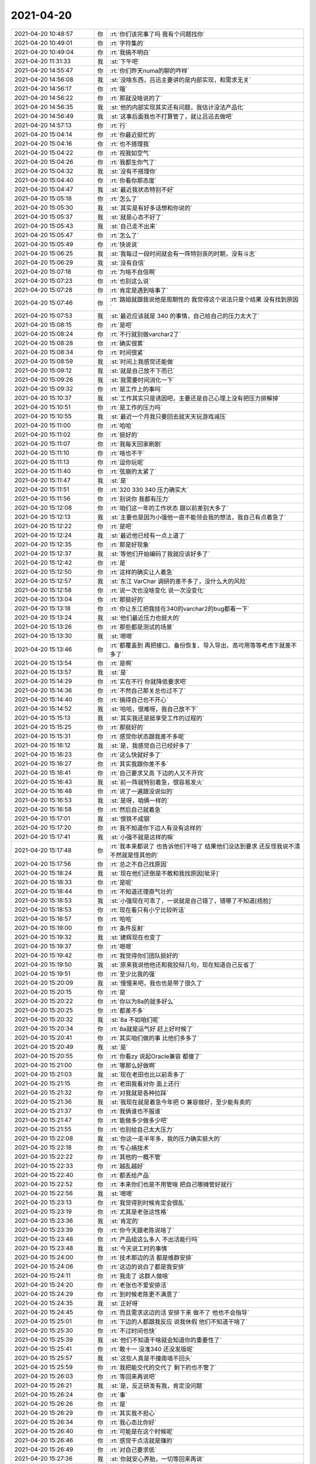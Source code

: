 2021-04-20
-------------

.. list-table::
   :widths: 25, 1, 60

   * - 2021-04-20 10:48:57
     - 你
     - :rt:`你们该完事了吗 我有个问题找你`
   * - 2021-04-20 10:49:01
     - 你
     - :rt:`字符集的`
   * - 2021-04-20 10:49:04
     - 你
     - :rt:`我搞不明白`
   * - 2021-04-20 11:31:33
     - 我
     - :st:`下午吧`
   * - 2021-04-20 14:55:47
     - 你
     - :rt:`你们昨天numa的聊的咋样`
   * - 2021-04-20 14:56:08
     - 我
     - :st:`没啥东西，吕迅主要讲的是内部实现，和需求无关`
   * - 2021-04-20 14:56:17
     - 你
     - :rt:`哦`
   * - 2021-04-20 14:56:22
     - 你
     - :rt:`那就没啥说的了`
   * - 2021-04-20 14:56:35
     - 我
     - :st:`他的内部实现其实还有问题，我估计没法产品化`
   * - 2021-04-20 14:56:49
     - 我
     - :st:`这事后面我也不打算管了，就让吕迅去做吧`
   * - 2021-04-20 14:57:13
     - 你
     - :rt:`行`
   * - 2021-04-20 15:04:14
     - 你
     - :rt:`你最近挺忙的`
   * - 2021-04-20 15:04:16
     - 你
     - :rt:`也不搭理我`
   * - 2021-04-20 15:04:22
     - 你
     - :rt:`视我如空气`
   * - 2021-04-20 15:04:26
     - 你
     - :rt:`我都生你气了`
   * - 2021-04-20 15:04:32
     - 我
     - :st:`没有不搭理你`
   * - 2021-04-20 15:04:40
     - 你
     - :rt:`你看你那态度`
   * - 2021-04-20 15:04:47
     - 我
     - :st:`最近我状态特别不好`
   * - 2021-04-20 15:05:18
     - 你
     - :rt:`怎么了`
   * - 2021-04-20 15:05:30
     - 我
     - :st:`其实是有好多话想和你说的`
   * - 2021-04-20 15:05:37
     - 我
     - :st:`就是心态不好了`
   * - 2021-04-20 15:05:43
     - 我
     - :st:`自己走不出来`
   * - 2021-04-20 15:05:47
     - 你
     - :rt:`怎么了`
   * - 2021-04-20 15:05:49
     - 你
     - :rt:`快说说`
   * - 2021-04-20 15:06:25
     - 我
     - :st:`我每过一段时间就会有一阵特别丧的时期，没有斗志`
   * - 2021-04-20 15:06:29
     - 我
     - :st:`没有自信`
   * - 2021-04-20 15:07:18
     - 你
     - :rt:`为啥不自信啊`
   * - 2021-04-20 15:07:23
     - 你
     - :rt:`也别这么说`
   * - 2021-04-20 15:07:28
     - 你
     - :rt:`肯定是遇到啥事了`
   * - 2021-04-20 15:07:46
     - 你
     - :rt:`路姐就跟我说他是周期性的 我觉得这个说法只是个结果 没有找到原因`
   * - 2021-04-20 15:07:53
     - 我
     - :st:`最近应该就是 340 的事情，自己给自己的压力太大了`
   * - 2021-04-20 15:08:15
     - 你
     - :rt:`是吧`
   * - 2021-04-20 15:08:24
     - 你
     - :rt:`不行就别做varchar2了`
   * - 2021-04-20 15:08:28
     - 你
     - :rt:`确实很累`
   * - 2021-04-20 15:08:34
     - 你
     - :rt:`时间很紧`
   * - 2021-04-20 15:08:59
     - 我
     - :st:`时间上我感觉还能做`
   * - 2021-04-20 15:09:12
     - 我
     - :st:`就是自己放不下而已`
   * - 2021-04-20 15:09:26
     - 我
     - :st:`我需要时间消化一下`
   * - 2021-04-20 15:09:32
     - 你
     - :rt:`是工作上的事吗`
   * - 2021-04-20 15:10:37
     - 我
     - :st:`工作其实只是诱因吧，主要还是自己心理上没有把压力排解掉`
   * - 2021-04-20 15:10:51
     - 你
     - :rt:`是工作的压力吗`
   * - 2021-04-20 15:10:55
     - 我
     - :st:`最近一个月我只要回去就天天玩游戏减压`
   * - 2021-04-20 15:11:00
     - 你
     - :rt:`哈哈`
   * - 2021-04-20 15:11:02
     - 你
     - :rt:`挺好的`
   * - 2021-04-20 15:11:07
     - 你
     - :rt:`我每天回家刷剧`
   * - 2021-04-20 15:11:10
     - 你
     - :rt:`啥也不干`
   * - 2021-04-20 15:11:13
     - 你
     - :rt:`逗你玩呢`
   * - 2021-04-20 15:11:40
     - 你
     - :rt:`弦崩的太紧了`
   * - 2021-04-20 15:11:47
     - 我
     - :st:`是`
   * - 2021-04-20 15:11:51
     - 你
     - :rt:`320 330 340 压力确实大`
   * - 2021-04-20 15:11:56
     - 你
     - :rt:`别说你 我都有压力`
   * - 2021-04-20 15:12:08
     - 你
     - :rt:`咱们这一年的工作状态 跟以前差别大多了`
   * - 2021-04-20 15:12:13
     - 我
     - :st:`主要也是因为小强他一直不能领会我的想法，我自己有点着急了`
   * - 2021-04-20 15:12:22
     - 你
     - :rt:`是吧`
   * - 2021-04-20 15:12:24
     - 我
     - :st:`最近他已经有一点上道了`
   * - 2021-04-20 15:12:35
     - 你
     - :rt:`那是好现象`
   * - 2021-04-20 15:12:37
     - 我
     - :st:`等他们开始编码了我就应该好多了`
   * - 2021-04-20 15:12:42
     - 你
     - :rt:`是`
   * - 2021-04-20 15:12:50
     - 你
     - :rt:`这样的确实让人着急`
   * - 2021-04-20 15:12:57
     - 我
     - :st:`东江 VarChar 调研的差不多了，没什么大的风险`
   * - 2021-04-20 15:12:58
     - 你
     - :rt:`说一次也没啥变化 说一次没变化`
   * - 2021-04-20 15:13:04
     - 你
     - :rt:`那挺好的`
   * - 2021-04-20 15:13:18
     - 你
     - :rt:`你让东江把我挂在340的varchar2的bug都看一下`
   * - 2021-04-20 15:13:24
     - 我
     - :st:`他们最近压力也挺大的`
   * - 2021-04-20 15:13:26
     - 你
     - :rt:`那些都是测试的场景`
   * - 2021-04-20 15:13:30
     - 我
     - :st:`嗯嗯`
   * - 2021-04-20 15:13:46
     - 你
     - :rt:`都覆盖到 再把接口、备份恢复、导入导出、高可用等等考虑下就差不多了`
   * - 2021-04-20 15:13:54
     - 你
     - :rt:`是啊`
   * - 2021-04-20 15:13:57
     - 我
     - :st:`是`
   * - 2021-04-20 15:14:29
     - 你
     - :rt:`实在不行 你就降低要求吧`
   * - 2021-04-20 15:14:36
     - 你
     - :rt:`不然自己那关总也过不了`
   * - 2021-04-20 15:14:40
     - 你
     - :rt:`搞得自己也不开心`
   * - 2021-04-20 15:14:52
     - 我
     - :st:`哈哈，很难呀，我自己放不下`
   * - 2021-04-20 15:15:13
     - 我
     - :st:`其实我还是挺享受工作的过程的`
   * - 2021-04-20 15:15:25
     - 你
     - :rt:`那挺好的`
   * - 2021-04-20 15:15:31
     - 你
     - :rt:`感觉你状态跟我差不多呢`
   * - 2021-04-20 15:16:12
     - 我
     - :st:`是，我感觉自己已经好多了`
   * - 2021-04-20 15:16:23
     - 你
     - :rt:`这么快就好多了`
   * - 2021-04-20 15:16:27
     - 你
     - :rt:`其实我跟你差不多`
   * - 2021-04-20 15:16:41
     - 你
     - :rt:`自己要求又高 下边的人又不开窍`
   * - 2021-04-20 15:16:43
     - 我
     - :st:`前一阵就特别着急，很容易发火`
   * - 2021-04-20 15:16:48
     - 你
     - :rt:`说了一遍跟没说似的`
   * - 2021-04-20 15:16:53
     - 我
     - :st:`是呀，咱俩一样的`
   * - 2021-04-20 15:16:58
     - 你
     - :rt:`然后自己就着急`
   * - 2021-04-20 15:17:01
     - 我
     - :st:`恨铁不成钢`
   * - 2021-04-20 15:17:20
     - 你
     - :rt:`我不知道你下边人有没有这样的`
   * - 2021-04-20 15:17:41
     - 我
     - :st:`小强不就是这样的嘛`
   * - 2021-04-20 15:17:48
     - 你
     - :rt:`我本来都说了 也告诉他们干啥了 结果他们没达到要求 还反怪我说不清 不然就是怪其他的`
   * - 2021-04-20 15:17:56
     - 你
     - :rt:`总之不自己找原因`
   * - 2021-04-20 15:18:24
     - 我
     - :st:`现在他们还倒是不敢和我找原因[呲牙]`
   * - 2021-04-20 15:18:33
     - 你
     - :rt:`是呢`
   * - 2021-04-20 15:18:44
     - 你
     - :rt:`不知道还理直气壮的`
   * - 2021-04-20 15:18:53
     - 我
     - :st:`小强现在可乖了，一说就是自己错了，错哪了不知道[捂脸]`
   * - 2021-04-20 15:18:53
     - 你
     - :rt:`现在看只有小宁比较听话`
   * - 2021-04-20 15:18:57
     - 你
     - :rt:`哈哈`
   * - 2021-04-20 15:19:00
     - 你
     - :rt:`条件反射`
   * - 2021-04-20 15:19:32
     - 我
     - :st:`建辉现在也变了`
   * - 2021-04-20 15:19:37
     - 你
     - :rt:`嗯嗯`
   * - 2021-04-20 15:19:42
     - 你
     - :rt:`我觉得你们团队挺好的`
   * - 2021-04-20 15:19:50
     - 我
     - :st:`原来我说他他还和我狡辩几句，现在知道自己反省了`
   * - 2021-04-20 15:19:51
     - 你
     - :rt:`至少比我的强`
   * - 2021-04-20 15:20:09
     - 我
     - :st:`慢慢来吧，我也也是带了很久了`
   * - 2021-04-20 15:20:15
     - 你
     - :rt:`是`
   * - 2021-04-20 15:20:22
     - 你
     - :rt:`你以为8a的就多好么`
   * - 2021-04-20 15:20:25
     - 你
     - :rt:`都差不多`
   * - 2021-04-20 15:20:32
     - 我
     - :st:`8a 不如咱们呢`
   * - 2021-04-20 15:20:34
     - 你
     - :rt:`8a就是运气好 赶上好时候了`
   * - 2021-04-20 15:20:41
     - 你
     - :rt:`其实咱们做的事 比他们多多了`
   * - 2021-04-20 15:20:49
     - 我
     - :st:`是`
   * - 2021-04-20 15:20:55
     - 你
     - :rt:`你看zy 说起Oracle兼容 都傻了`
   * - 2021-04-20 15:21:00
     - 你
     - :rt:`哪那么好做啊`
   * - 2021-04-20 15:21:03
     - 我
     - :st:`现在老田也比以前乖多了`
   * - 2021-04-20 15:21:15
     - 你
     - :rt:`老田我看对你 面上还行`
   * - 2021-04-20 15:21:32
     - 你
     - :rt:`对我就是各种拉踩`
   * - 2021-04-20 15:21:36
     - 我
     - :st:`我现在就是着急今年把 O 兼容做好，至少能有卖的`
   * - 2021-04-20 15:21:37
     - 你
     - :rt:`我俩谁也不服谁`
   * - 2021-04-20 15:21:47
     - 你
     - :rt:`能做多少做多少吧`
   * - 2021-04-20 15:21:55
     - 你
     - :rt:`也别给自己太大压力`
   * - 2021-04-20 15:22:08
     - 我
     - :st:`你这一走半年多，我的压力确实挺大的`
   * - 2021-04-20 15:22:18
     - 你
     - :rt:`专心搞技术`
   * - 2021-04-20 15:22:22
     - 你
     - :rt:`其他的一概不管`
   * - 2021-04-20 15:22:33
     - 你
     - :rt:`越乱越好`
   * - 2021-04-20 15:22:40
     - 你
     - :rt:`都丢给产品`
   * - 2021-04-20 15:22:52
     - 你
     - :rt:`本来你们也是不用管啥 把自己哪摊管好就行`
   * - 2021-04-20 15:22:56
     - 我
     - :st:`嗯嗯`
   * - 2021-04-20 15:23:13
     - 你
     - :rt:`我觉得到时候肯定会很乱`
   * - 2021-04-20 15:23:19
     - 你
     - :rt:`尤其是老张这性格`
   * - 2021-04-20 15:23:36
     - 我
     - :st:`肯定的`
   * - 2021-04-20 15:23:39
     - 你
     - :rt:`你今天跟老陈说啥了`
   * - 2021-04-20 15:23:48
     - 你
     - :rt:`产品组这么多人 不出活能行吗`
   * - 2021-04-20 15:23:48
     - 我
     - :st:`今天说工时的事情`
   * - 2021-04-20 15:24:00
     - 你
     - :rt:`技术那边的活 都是维群安排`
   * - 2021-04-20 15:24:06
     - 你
     - :rt:`这边的说白了都是我安排`
   * - 2021-04-20 15:24:11
     - 你
     - :rt:`我走了 这群人做啥`
   * - 2021-04-20 15:24:20
     - 你
     - :rt:`老张也不爱安排活`
   * - 2021-04-20 15:24:29
     - 你
     - :rt:`到时候老陈更不满意了`
   * - 2021-04-20 15:24:35
     - 我
     - :st:`正好呀`
   * - 2021-04-20 15:24:45
     - 你
     - :rt:`而且需求这边的活 安排下来 做不了 他也不会指导`
   * - 2021-04-20 15:25:01
     - 你
     - :rt:`下边的人都跟我反应 说我休假 他们不知道干啥了`
   * - 2021-04-20 15:25:30
     - 你
     - :rt:`不过时间也快`
   * - 2021-04-20 15:25:39
     - 我
     - :st:`他们不知道干啥就会知道你的重要性了`
   * - 2021-04-20 15:25:41
     - 你
     - :rt:`敢十一 没准340 还没发版呢`
   * - 2021-04-20 15:25:57
     - 我
     - :st:`这些人真是不撞南墙不回头`
   * - 2021-04-20 15:25:59
     - 你
     - :rt:`我把能交代的交代了 剩下的也不管了`
   * - 2021-04-20 15:26:03
     - 你
     - :rt:`等回来再说吧`
   * - 2021-04-20 15:26:21
     - 我
     - :st:`是，反正研发有我，肯定没问题`
   * - 2021-04-20 15:26:24
     - 你
     - :rt:`事`
   * - 2021-04-20 15:26:26
     - 你
     - :rt:`是`
   * - 2021-04-20 15:26:29
     - 你
     - :rt:`其实我不担心`
   * - 2021-04-20 15:26:34
     - 你
     - :rt:`我心态比你好`
   * - 2021-04-20 15:26:40
     - 你
     - :rt:`可能是在这个时候呢`
   * - 2021-04-20 15:26:46
     - 你
     - :rt:`感觉干点活就是赚的`
   * - 2021-04-20 15:26:49
     - 你
     - :rt:`对自己要求低`
   * - 2021-04-20 15:27:36
     - 我
     - :st:`你就安心养胎，一切等回来再说`
   * - 2021-04-20 15:27:42
     - 你
     - :rt:`嗯嗯`
   * - 2021-04-20 15:27:47
     - 你
     - :rt:`我心态挺好的 不用担心我`
   * - 2021-04-20 15:28:02
     - 我
     - :st:`嗯嗯`
   * - 2021-04-20 15:28:24
     - 你
     - :rt:`我休假的时候 你就专心做技术`
   * - 2021-04-20 15:28:38
     - 你
     - :rt:`项目的事 能不管就不管 除非派给你`
   * - 2021-04-20 15:28:44
     - 你
     - :rt:`让老张顶着去`
   * - 2021-04-20 15:28:44
     - 我
     - :st:`嗯嗯`
   * - 2021-04-20 15:28:51
     - 你
     - :rt:`至少不用主动了解`
   * - 2021-04-20 15:29:02
     - 你
     - :rt:`4个月很快就过去了`
   * - 2021-04-20 15:29:14
     - 我
     - :st:`是，脱离开是非圈`
   * - 2021-04-20 15:29:18
     - 你
     - :rt:`没错`
   * - 2021-04-20 15:29:35
     - 你
     - :rt:`现在项目多 老张也辨别不了哪个重要 技术那边压力肯定大`
   * - 2021-04-20 15:29:44
     - 你
     - :rt:`你就别出头`
   * - 2021-04-20 15:29:51
     - 你
     - :rt:`或者跟维群说 让他找你`
   * - 2021-04-20 15:29:57
     - 我
     - :st:`嗯嗯`
   * - 2021-04-20 15:30:23
     - 你
     - :rt:`要么就是老张那死顶着 让他把项目说清楚 要么就是支持维群`
   * - 2021-04-20 15:30:41
     - 你
     - :rt:`你看他负责的2个项目 泸州 兴业 到现在就是一团槽`
   * - 2021-04-20 15:30:47
     - 你
     - :rt:`啥也说不清楚`
   * - 2021-04-20 15:30:52
     - 我
     - :st:`是`
   * - 2021-04-20 15:30:59
     - 你
     - :rt:`对外的接口人是他 也不是你`
   * - 2021-04-20 15:31:10
     - 你
     - :rt:`你也有接口 研究记录 和 包呢`
   * - 2021-04-20 15:31:28
     - 我
     - :st:`我觉得老陈也是故意的，不让我参与兴业的事情`
   * - 2021-04-20 15:31:35
     - 你
     - :rt:`有可能`
   * - 2021-04-20 15:31:45
     - 你
     - :rt:`感觉老陈对老张极其不信任`
   * - 2021-04-20 15:32:06
     - 我
     - :st:`是`
   * - 2021-04-20 15:32:08
     - 你
     - :rt:`他对老田倒是挺认可的`
   * - 2021-04-20 15:32:39
     - 你
     - :rt:`我现在真是躲事 不像以前找事了`
   * - 2021-04-20 15:32:52
     - 你
     - :rt:`迁移工具支持plsql的事 我一点都没参与`
   * - 2021-04-20 15:33:01
     - 你
     - :rt:`要给以前 我早拉大旗了`
   * - 2021-04-20 15:33:08
     - 你
     - :rt:`不过我还是希望小宁参与进去`
   * - 2021-04-20 15:33:20
     - 你
     - :rt:`写不好总能写差吧 慢慢来`
   * - 2021-04-20 15:33:34
     - 你
     - :rt:`小宁还行 脑子不笨 也听话`
   * - 2021-04-20 15:33:43
     - 我
     - :st:`没事，有我呢。让他找我就行`
   * - 2021-04-20 15:33:48
     - 你
     - :rt:`行`
   * - 2021-04-20 15:33:51
     - 你
     - :rt:`你帮我带带他`
   * - 2021-04-20 15:33:59
     - 你
     - :rt:`别人就无所谓了`
   * - 2021-04-20 15:34:04
     - 你
     - :rt:`爱咋折腾咋折腾`
   * - 2021-04-20 15:34:14
     - 我
     - :st:`是`
   * - 2021-04-20 15:34:17
     - 你
     - :rt:`老田那边你也知道对人不友好`
   * - 2021-04-20 15:34:46
     - 你
     - :rt:`我在家的时候 你可以给我发微信说单位的事`
   * - 2021-04-20 15:34:53
     - 你
     - :rt:`反正东东也要上班`
   * - 2021-04-20 15:35:12
     - 我
     - :st:`👌`
   * - 2021-04-20 17:32:07
     - 我
     - .. image:: /images/381738.jpg
          :width: 100px
   * - 2021-04-20 17:34:15
     - 你
     - :rt:`嗯嗯`
   * - 2021-04-20 17:34:21
     - 你
     - :rt:`刚知道pua是啥意思`
   * - 2021-04-20 17:35:06
     - 我
     - [链接] `群聊的聊天记录 <https://support.weixin.qq.com/cgi-bin/mmsupport-bin/readtemplate?t=page/favorite_record__w_unsupport>`_
   * - 2021-04-20 17:36:07
     - 你
     - :rt:`这是哪个群？`
   * - 2021-04-20 17:36:16
     - 我
     - :st:`xc`